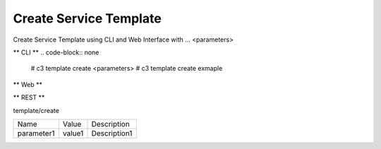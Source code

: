 .. _Scenario-Create-Service-Template:

Create Service Template
====================
Create Service Template using CLI and Web Interface with ... <parameters>

.. image:: Create-Service-Template.png


** CLI **
.. code-block:: none

  # c3 template create <parameters>
  # c3 template create exmaple


** Web **

.. image:: Create-Service-TemplateWeb.png


** REST **

template/create

============  ========  ===================
Name          Value     Description
------------  --------  -------------------
parameter1    value1    Description1
============  ========  ===================
